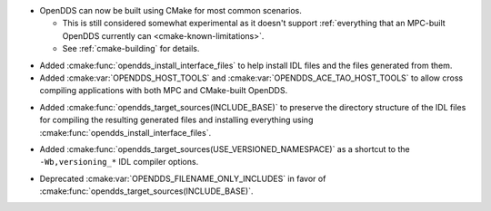 .. news-prs: 4203 4214
.. news-start-section: Additions
.. news-rank: 10
- OpenDDS can now be built using CMake for most common scenarios.

  - This is still considered somewhat experimental as it doesn't support :ref:`everything that an MPC-built OpenDDS currently can <cmake-known-limitations>`.
  - See :ref:`cmake-building` for details.

.. news-rank: 0
.. news-start-section: CMake Config Package
- Added :cmake:func:`opendds_install_interface_files` to help install IDL files and the files generated from them.
- Added :cmake:var:`OPENDDS_HOST_TOOLS` and :cmake:var:`OPENDDS_ACE_TAO_HOST_TOOLS` to allow cross compiling applications with both MPC and CMake-built OpenDDS.
.. news-rank: 0
.. news-start-section: :cmake:func:`opendds_target_sources`:
.. news-rank: 10
- Added :cmake:func:`opendds_target_sources(INCLUDE_BASE)` to preserve the directory structure of the IDL files for compiling the resulting generated files and installing everything using :cmake:func:`opendds_install_interface_files`.
.. news-rank: 0
- Added :cmake:func:`opendds_target_sources(USE_VERSIONED_NAMESPACE)` as a shortcut to the ``-Wb,versioning_*`` IDL compiler options.
.. news-end-section
.. news-end-section
.. news-end-section

.. news-start-section: Deprecations
- Deprecated :cmake:var:`OPENDDS_FILENAME_ONLY_INCLUDES` in favor of :cmake:func:`opendds_target_sources(INCLUDE_BASE)`.
.. news-end-section
